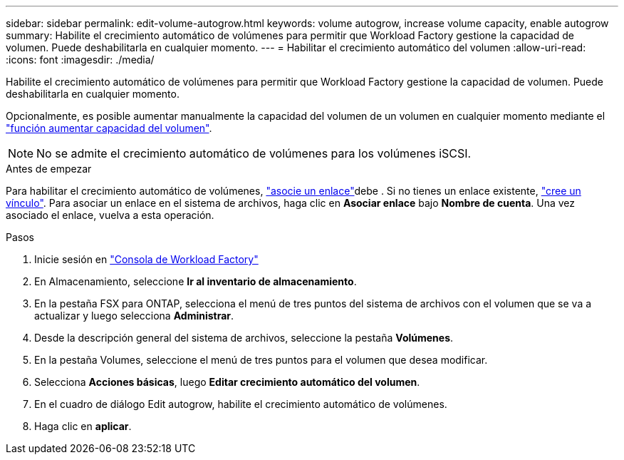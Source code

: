---
sidebar: sidebar 
permalink: edit-volume-autogrow.html 
keywords: volume autogrow, increase volume capacity, enable autogrow 
summary: Habilite el crecimiento automático de volúmenes para permitir que Workload Factory gestione la capacidad de volumen. Puede deshabilitarla en cualquier momento. 
---
= Habilitar el crecimiento automático del volumen
:allow-uri-read: 
:icons: font
:imagesdir: ./media/


[role="lead"]
Habilite el crecimiento automático de volúmenes para permitir que Workload Factory gestione la capacidad de volumen. Puede deshabilitarla en cualquier momento.

Opcionalmente, es posible aumentar manualmente la capacidad del volumen de un volumen en cualquier momento mediante el link:increase-volume-capacity.html["función aumentar capacidad del volumen"].


NOTE: No se admite el crecimiento automático de volúmenes para los volúmenes iSCSI.

.Antes de empezar
Para habilitar el crecimiento automático de volúmenes, link:manage-links.html["asocie un enlace"]debe . Si no tienes un enlace existente, link:create-link.html["cree un vínculo"]. Para asociar un enlace en el sistema de archivos, haga clic en *Asociar enlace* bajo *Nombre de cuenta*. Una vez asociado el enlace, vuelva a esta operación.

.Pasos
. Inicie sesión en link:https://console.workloads.netapp.com/["Consola de Workload Factory"^]
. En Almacenamiento, seleccione *Ir al inventario de almacenamiento*.
. En la pestaña FSX para ONTAP, selecciona el menú de tres puntos del sistema de archivos con el volumen que se va a actualizar y luego selecciona *Administrar*.
. Desde la descripción general del sistema de archivos, seleccione la pestaña *Volúmenes*.
. En la pestaña Volumes, seleccione el menú de tres puntos para el volumen que desea modificar.
. Selecciona *Acciones básicas*, luego *Editar crecimiento automático del volumen*.
. En el cuadro de diálogo Edit autogrow, habilite el crecimiento automático de volúmenes.
. Haga clic en *aplicar*.

